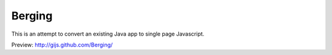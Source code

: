 Berging
-------

This is an attempt to convert an existing Java app to
single page Javascript.

Preview: http://gijs.github.com/Berging/
